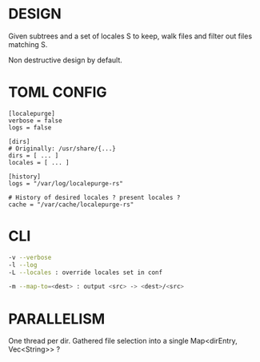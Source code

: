* DESIGN

Given subtrees and a set of locales S to keep, walk files and filter out files matching S.

Non destructive design by default.

* TOML CONFIG

#+begin_src conf-toml
  [localepurge]
  verbose = false
  logs = false

  [dirs]
  # Originally: /usr/share/{...}
  dirs = [ ... ]
  locales = [ ... ]

  [history]
  logs = "/var/log/localepurge-rs"

  # History of desired locales ? present locales ?
  cache = "/var/cache/localepurge-rs"
#+end_src

* CLI

#+begin_src bash
  -v --verbose
  -l --log
  -L --locales : override locales set in conf

  -m --map-to=<dest> : output <src> -> <dest>/<src>
#+end_src

* PARALLELISM

One thread per dir. Gathered file selection into a single Map<dirEntry, Vec<String>> ?
